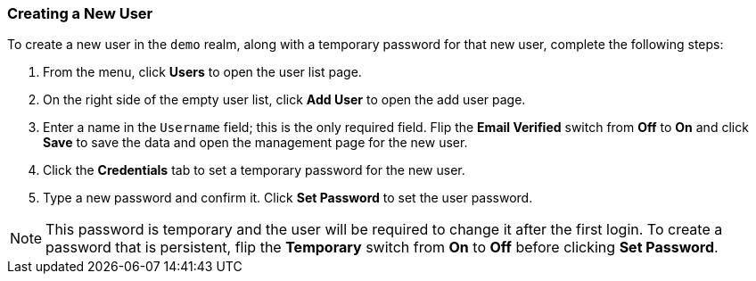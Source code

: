 [[_create-new-user]]

=== Creating a New User

To create a new user in the `demo` realm, along with a temporary password for that new user, complete the following steps:

. From the menu, click *Users* to open the user list page.

. On the right side of the empty user list, click *Add User* to open the add user page.

. Enter a name in the `Username` field; this is the only required field. Flip the *Email Verified* switch from *Off* to *On* and click *Save* to save the data and open the management page for the new user.

. Click the *Credentials* tab to set a temporary password for the new user.

. Type a new password and confirm it. Click *Set Password* to set the user password.  

NOTE: This password is temporary and the user will be required to change it after the first login. To create a password that is persistent, flip the *Temporary* switch from *On* to *Off* before clicking *Set Password*.



